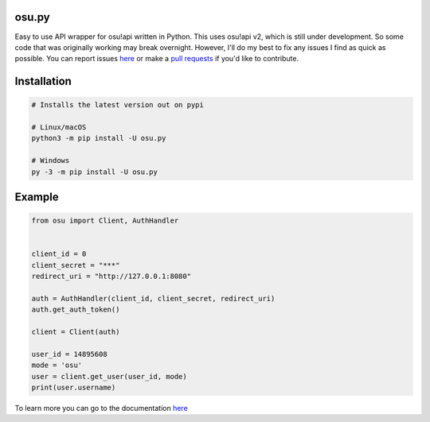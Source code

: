 osu.py
-------

.. image:: https://discordapp.com/api/guilds/836755328493420614/widget.png?style=shield
   :target: https://discord.gg/Z2J6SSRPcE
   :alt: Discord server invite
.. image:: https://img.shields.io/pypi/v/osu.py.svg
   :target: https://pypi.python.org/pypi/osu.py
   :alt: PyPI version info

Easy to use API wrapper for osu!api written in Python. 
This uses osu!api v2, which is still under development. 
So some code that was originally working may break overnight. 
However, I'll do my best to fix any issues I find as quick as possible. 
You can report issues `here <https://github.com/Sheepposu/osu.py/issues>`_
or make a `pull requests <https://github.com/Sheepposu/osu.py/pulls>`_
if you'd like to contribute.

Installation
------------

.. code:: sh

    # Installs the latest version out on pypi

    # Linux/macOS
    python3 -m pip install -U osu.py

    # Windows
    py -3 -m pip install -U osu.py

Example
-------

.. code:: py

    from osu import Client, AuthHandler


    client_id = 0
    client_secret = "***"
    redirect_uri = "http://127.0.0.1:8080"

    auth = AuthHandler(client_id, client_secret, redirect_uri)
    auth.get_auth_token()

    client = Client(auth)

    user_id = 14895608
    mode = 'osu'
    user = client.get_user(user_id, mode)
    print(user.username)

To learn more you can go to the documentation `here <https://osupy.readthedocs.io/en/latest/>`_
